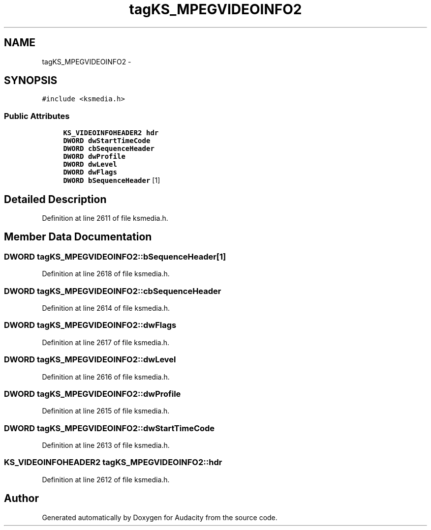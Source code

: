 .TH "tagKS_MPEGVIDEOINFO2" 3 "Thu Apr 28 2016" "Audacity" \" -*- nroff -*-
.ad l
.nh
.SH NAME
tagKS_MPEGVIDEOINFO2 \- 
.SH SYNOPSIS
.br
.PP
.PP
\fC#include <ksmedia\&.h>\fP
.SS "Public Attributes"

.in +1c
.ti -1c
.RI "\fBKS_VIDEOINFOHEADER2\fP \fBhdr\fP"
.br
.ti -1c
.RI "\fBDWORD\fP \fBdwStartTimeCode\fP"
.br
.ti -1c
.RI "\fBDWORD\fP \fBcbSequenceHeader\fP"
.br
.ti -1c
.RI "\fBDWORD\fP \fBdwProfile\fP"
.br
.ti -1c
.RI "\fBDWORD\fP \fBdwLevel\fP"
.br
.ti -1c
.RI "\fBDWORD\fP \fBdwFlags\fP"
.br
.ti -1c
.RI "\fBDWORD\fP \fBbSequenceHeader\fP [1]"
.br
.in -1c
.SH "Detailed Description"
.PP 
Definition at line 2611 of file ksmedia\&.h\&.
.SH "Member Data Documentation"
.PP 
.SS "\fBDWORD\fP tagKS_MPEGVIDEOINFO2::bSequenceHeader[1]"

.PP
Definition at line 2618 of file ksmedia\&.h\&.
.SS "\fBDWORD\fP tagKS_MPEGVIDEOINFO2::cbSequenceHeader"

.PP
Definition at line 2614 of file ksmedia\&.h\&.
.SS "\fBDWORD\fP tagKS_MPEGVIDEOINFO2::dwFlags"

.PP
Definition at line 2617 of file ksmedia\&.h\&.
.SS "\fBDWORD\fP tagKS_MPEGVIDEOINFO2::dwLevel"

.PP
Definition at line 2616 of file ksmedia\&.h\&.
.SS "\fBDWORD\fP tagKS_MPEGVIDEOINFO2::dwProfile"

.PP
Definition at line 2615 of file ksmedia\&.h\&.
.SS "\fBDWORD\fP tagKS_MPEGVIDEOINFO2::dwStartTimeCode"

.PP
Definition at line 2613 of file ksmedia\&.h\&.
.SS "\fBKS_VIDEOINFOHEADER2\fP tagKS_MPEGVIDEOINFO2::hdr"

.PP
Definition at line 2612 of file ksmedia\&.h\&.

.SH "Author"
.PP 
Generated automatically by Doxygen for Audacity from the source code\&.
